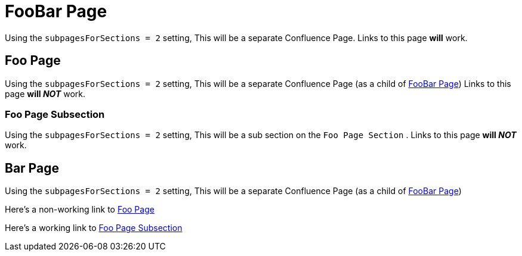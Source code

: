 [#foobar]
= FooBar Page

Using the `subpagesForSections = 2` setting,
This will be a separate Confluence Page.
Links to this page *will* work.

[#foo]
== Foo Page

Using the `subpagesForSections = 2` setting,
This will be a separate Confluence Page (as a child of <<foo.adoc#foobar,FooBar Page>>)
Links to this page *will __NOT__* work.

[#foo_subsection]
=== Foo Page Subsection 

Using the `subpagesForSections = 2` setting,
This will be a sub section on the `Foo Page Section` .
Links to this page *will __NOT__* work.

== Bar Page

Using the `subpagesForSections = 2` setting,
This will be a separate Confluence Page (as a child of <<foo.adoc#foobar,FooBar Page>>)

Here's a non-working link to <<foo.adoc#foo,Foo Page>>

Here's a working link to <<foo.adoc#foo_subsection,Foo Page Subsection>>
